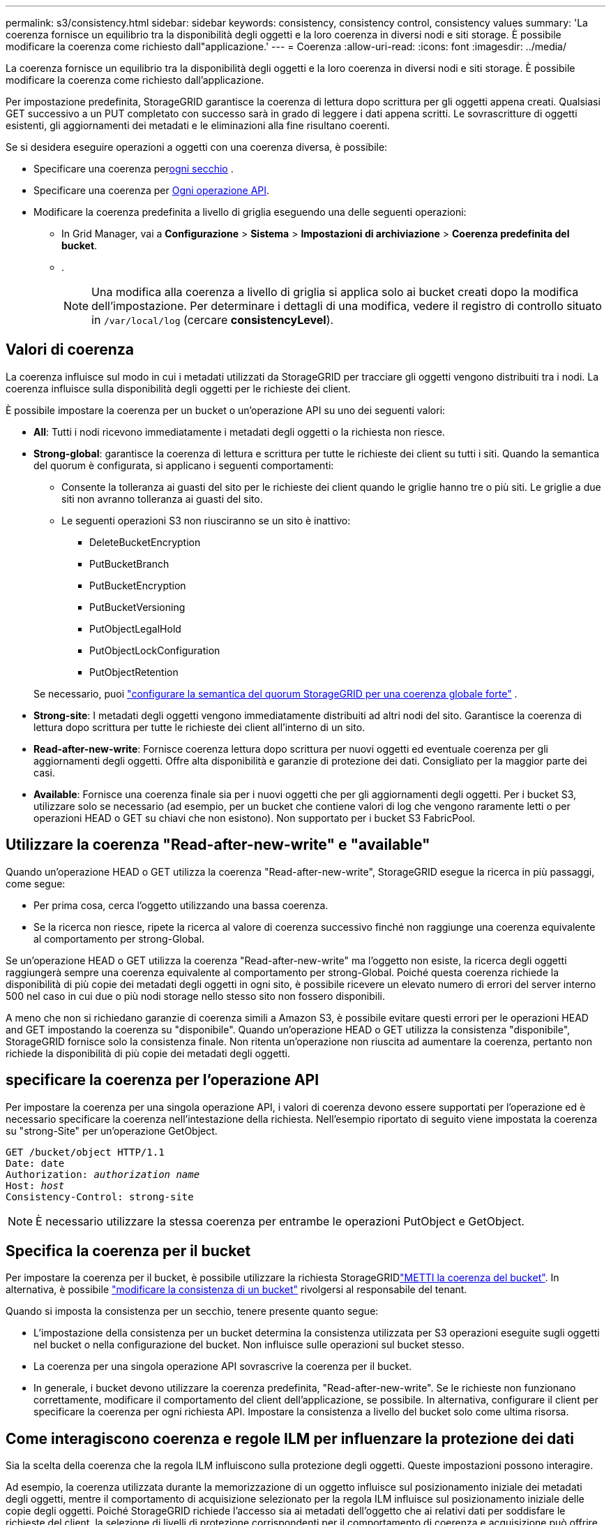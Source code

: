 ---
permalink: s3/consistency.html 
sidebar: sidebar 
keywords: consistency, consistency control, consistency values 
summary: 'La coerenza fornisce un equilibrio tra la disponibilità degli oggetti e la loro coerenza in diversi nodi e siti storage. È possibile modificare la coerenza come richiesto dall"applicazione.' 
---
= Coerenza
:allow-uri-read: 
:icons: font
:imagesdir: ../media/


[role="lead"]
La coerenza fornisce un equilibrio tra la disponibilità degli oggetti e la loro coerenza in diversi nodi e siti storage. È possibile modificare la coerenza come richiesto dall'applicazione.

Per impostazione predefinita, StorageGRID garantisce la coerenza di lettura dopo scrittura per gli oggetti appena creati.  Qualsiasi GET successivo a un PUT completato con successo sarà in grado di leggere i dati appena scritti.  Le sovrascritture di oggetti esistenti, gli aggiornamenti dei metadati e le eliminazioni alla fine risultano coerenti.

Se si desidera eseguire operazioni a oggetti con una coerenza diversa, è possibile:

* Specificare una coerenza per<<bucket-consistency,ogni secchio>> .
* Specificare una coerenza per <<api-operation-consistency-control,Ogni operazione API>>.
* Modificare la coerenza predefinita a livello di griglia eseguendo una delle seguenti operazioni:
+
** In Grid Manager, vai a *Configurazione* > *Sistema* > *Impostazioni di archiviazione* > *Coerenza predefinita del bucket*.
** .
+

NOTE: Una modifica alla coerenza a livello di griglia si applica solo ai bucket creati dopo la modifica dell'impostazione. Per determinare i dettagli di una modifica, vedere il registro di controllo situato in `/var/local/log` (cercare *consistencyLevel*).







== Valori di coerenza

La coerenza influisce sul modo in cui i metadati utilizzati da StorageGRID per tracciare gli oggetti vengono distribuiti tra i nodi.  La coerenza influisce sulla disponibilità degli oggetti per le richieste dei client.

È possibile impostare la coerenza per un bucket o un'operazione API su uno dei seguenti valori:

* *All*: Tutti i nodi ricevono immediatamente i metadati degli oggetti o la richiesta non riesce.
* *Strong-global*: garantisce la coerenza di lettura e scrittura per tutte le richieste dei client su tutti i siti.  Quando la semantica del quorum è configurata, si applicano i seguenti comportamenti:
+
** Consente la tolleranza ai guasti del sito per le richieste dei client quando le griglie hanno tre o più siti.  Le griglie a due siti non avranno tolleranza ai guasti del sito.
** Le seguenti operazioni S3 non riusciranno se un sito è inattivo:
+
*** DeleteBucketEncryption
*** PutBucketBranch
*** PutBucketEncryption
*** PutBucketVersioning
*** PutObjectLegalHold
*** PutObjectLockConfiguration
*** PutObjectRetention




+
Se necessario, puoi https://kb.netapp.com/hybrid/StorageGRID/Object_Mgmt/Configuring_StorageGRID_quorum_semantics_for_strong-global_consistency["configurare la semantica del quorum StorageGRID per una coerenza globale forte"^] .

* *Strong-site*: I metadati degli oggetti vengono immediatamente distribuiti ad altri nodi del sito. Garantisce la coerenza di lettura dopo scrittura per tutte le richieste dei client all'interno di un sito.
* *Read-after-new-write*: Fornisce coerenza lettura dopo scrittura per nuovi oggetti ed eventuale coerenza per gli aggiornamenti degli oggetti. Offre alta disponibilità e garanzie di protezione dei dati. Consigliato per la maggior parte dei casi.
* *Available*: Fornisce una coerenza finale sia per i nuovi oggetti che per gli aggiornamenti degli oggetti. Per i bucket S3, utilizzare solo se necessario (ad esempio, per un bucket che contiene valori di log che vengono raramente letti o per operazioni HEAD o GET su chiavi che non esistono). Non supportato per i bucket S3 FabricPool.




== Utilizzare la coerenza "Read-after-new-write" e "available"

Quando un'operazione HEAD o GET utilizza la coerenza "Read-after-new-write", StorageGRID esegue la ricerca in più passaggi, come segue:

* Per prima cosa, cerca l'oggetto utilizzando una bassa coerenza.
* Se la ricerca non riesce, ripete la ricerca al valore di coerenza successivo finché non raggiunge una coerenza equivalente al comportamento per strong-Global.


Se un'operazione HEAD o GET utilizza la coerenza "Read-after-new-write" ma l'oggetto non esiste, la ricerca degli oggetti raggiungerà sempre una coerenza equivalente al comportamento per strong-Global. Poiché questa coerenza richiede la disponibilità di più copie dei metadati degli oggetti in ogni sito, è possibile ricevere un elevato numero di errori del server interno 500 nel caso in cui due o più nodi storage nello stesso sito non fossero disponibili.

A meno che non si richiedano garanzie di coerenza simili a Amazon S3, è possibile evitare questi errori per le operazioni HEAD and GET impostando la coerenza su "disponibile". Quando un'operazione HEAD o GET utilizza la consistenza "disponibile", StorageGRID fornisce solo la consistenza finale. Non ritenta un'operazione non riuscita ad aumentare la coerenza, pertanto non richiede la disponibilità di più copie dei metadati degli oggetti.



== [[api-Operation-Consistency-control]]specificare la coerenza per l'operazione API

Per impostare la coerenza per una singola operazione API, i valori di coerenza devono essere supportati per l'operazione ed è necessario specificare la coerenza nell'intestazione della richiesta. Nell'esempio riportato di seguito viene impostata la coerenza su "strong-Site" per un'operazione GetObject.

[listing, subs="specialcharacters,quotes"]
----
GET /bucket/object HTTP/1.1
Date: date
Authorization: _authorization name_
Host: _host_
Consistency-Control: strong-site
----

NOTE: È necessario utilizzare la stessa coerenza per entrambe le operazioni PutObject e GetObject.



== [[bucket-consistency]]Specifica la coerenza per il bucket

Per impostare la coerenza per il bucket, è possibile utilizzare la richiesta StorageGRIDlink:put-bucket-consistency-request.html["METTI la coerenza del bucket"]. In alternativa, è possibile link:../tenant/manage-bucket-consistency.html#change-bucket-consistency["modificare la consistenza di un bucket"] rivolgersi al responsabile del tenant.

Quando si imposta la consistenza per un secchio, tenere presente quanto segue:

* L'impostazione della consistenza per un bucket determina la consistenza utilizzata per S3 operazioni eseguite sugli oggetti nel bucket o nella configurazione del bucket. Non influisce sulle operazioni sul bucket stesso.
* La coerenza per una singola operazione API sovrascrive la coerenza per il bucket.
* In generale, i bucket devono utilizzare la coerenza predefinita, "Read-after-new-write". Se le richieste non funzionano correttamente, modificare il comportamento del client dell'applicazione, se possibile. In alternativa, configurare il client per specificare la coerenza per ogni richiesta API. Impostare la consistenza a livello del bucket solo come ultima risorsa.




== [[come-interagiscono-coerenza-e-regole-ILM]]Come interagiscono coerenza e regole ILM per influenzare la protezione dei dati

Sia la scelta della coerenza che la regola ILM influiscono sulla protezione degli oggetti. Queste impostazioni possono interagire.

Ad esempio, la coerenza utilizzata durante la memorizzazione di un oggetto influisce sul posizionamento iniziale dei metadati degli oggetti, mentre il comportamento di acquisizione selezionato per la regola ILM influisce sul posizionamento iniziale delle copie degli oggetti. Poiché StorageGRID richiede l'accesso sia ai metadati dell'oggetto che ai relativi dati per soddisfare le richieste del client, la selezione di livelli di protezione corrispondenti per il comportamento di coerenza e acquisizione può offrire una migliore protezione iniziale dei dati e risposte di sistema più prevedibili.

Per le regole ILM sono disponibili le seguenti link:../ilm/data-protection-options-for-ingest.html["opzioni di acquisizione"]opzioni:

Commit doppio:: StorageGRID effettua immediatamente copie provvisorie dell'oggetto e restituisce il successo al cliente. Le copie specificate nella regola ILM vengono eseguite quando possibile.
Rigoroso:: Tutte le copie specificate nella regola ILM devono essere eseguite prima che l'operazione sia restituita al cliente.
Bilanciato:: StorageGRID tenta di eseguire tutte le copie specificate nella regola ILM al momento dell'acquisizione; se ciò non è possibile, vengono create copie provvisorie e viene restituita al cliente l'avvenuta esecuzione. Le copie specificate nella regola ILM vengono eseguite quando possibile.




== Esempio di interazione tra la regola coerenza e ILM

Supponiamo di avere una griglia a tre siti con la seguente regola ILM e la seguente coerenza:

* *Regola ILM*: creare tre copie dell'oggetto, una nel sito locale e una in ciascun sito remoto.  Utilizzare un comportamento di acquisizione rigoroso.
* *Coerenza*: Strong-global (i metadati degli oggetti vengono distribuiti immediatamente su più siti).


Quando un client memorizza un oggetto nella griglia, StorageGRID esegue tutte e tre le copie dell'oggetto e distribuisce i metadati a più siti prima di restituire l'esito positivo al client.

L'oggetto è completamente protetto contro la perdita al momento dell'acquisizione corretta del messaggio.  Ad esempio, se il sito locale viene perso poco dopo l'acquisizione, copie sia dei dati dell'oggetto sia dei metadati dell'oggetto sono ancora presenti nei siti remoti.  L'oggetto è completamente recuperabile dagli altri siti.

Se invece si utilizzasse la stessa regola ILM e la coerenza del sito forte, il client potrebbe ricevere un messaggio di successo dopo che i dati dell'oggetto sono stati replicati nei siti remoti, ma prima che i metadati dell'oggetto vengano distribuiti lì.  In questo caso, il livello di protezione dei metadati degli oggetti non corrisponde al livello di protezione dei dati degli oggetti.  Se il sito locale viene perso subito dopo l'acquisizione, anche i metadati dell'oggetto vengono persi.  L'oggetto non può essere recuperato.

L'interrelazione tra coerenza e regole ILM può essere complessa. Contattare NetApp per assistenza.
